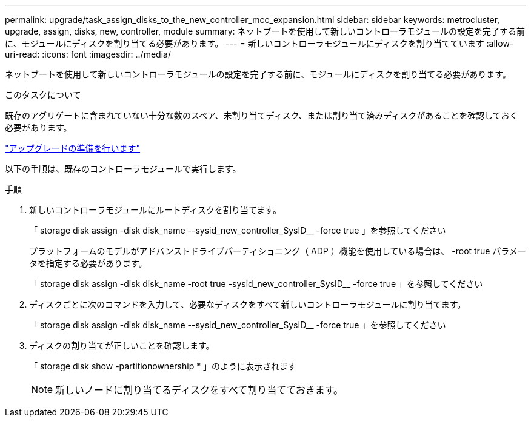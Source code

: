 ---
permalink: upgrade/task_assign_disks_to_the_new_controller_mcc_expansion.html 
sidebar: sidebar 
keywords: metrocluster, upgrade, assign, disks, new, controller, module 
summary: ネットブートを使用して新しいコントローラモジュールの設定を完了する前に、モジュールにディスクを割り当てる必要があります。 
---
= 新しいコントローラモジュールにディスクを割り当てています
:allow-uri-read: 
:icons: font
:imagesdir: ../media/


[role="lead"]
ネットブートを使用して新しいコントローラモジュールの設定を完了する前に、モジュールにディスクを割り当てる必要があります。

.このタスクについて
既存のアグリゲートに含まれていない十分な数のスペア、未割り当てディスク、または割り当て済みディスクがあることを確認しておく必要があります。

link:task_prepare_for_the_upgrade_add_2nd_controller_to_create_ha_pair.html["アップグレードの準備を行います"]

以下の手順は、既存のコントローラモジュールで実行します。

.手順
. 新しいコントローラモジュールにルートディスクを割り当てます。
+
「 storage disk assign -disk disk_name --sysid_new_controller_SysID__ -force true 」を参照してください

+
プラットフォームのモデルがアドバンストドライブパーティショニング（ ADP ）機能を使用している場合は、 -root true パラメータを指定する必要があります。

+
「 storage disk assign -disk disk_name -root true -sysid_new_controller_SysID__ -force true 」を参照してください

. ディスクごとに次のコマンドを入力して、必要なディスクをすべて新しいコントローラモジュールに割り当てます。
+
「 storage disk assign -disk disk_name --sysid_new_controller_SysID__ -force true 」を参照してください

. ディスクの割り当てが正しいことを確認します。
+
「 storage disk show -partitionownership * 」のように表示されます

+

NOTE: 新しいノードに割り当てるディスクをすべて割り当てておきます。


